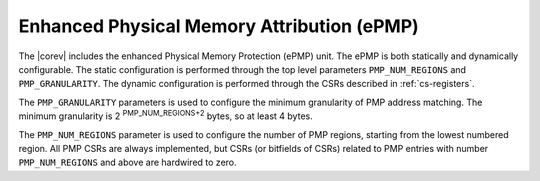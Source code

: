 .. _pmp:

Enhanced Physical Memory Attribution (ePMP)
===========================================
The |corev| includes the enhanced Physical Memory Protection (ePMP) unit.
The ePMP is both statically and dynamically configurable. The static configuration is performed through the top level 
parameters ``PMP_NUM_REGIONS`` and ``PMP_GRANULARITY``. The dynamic configuration is performed through the CSRs described in :ref:`cs-registers`.


The ``PMP_GRANULARITY`` parameters is used to configure the minimum granularity of PMP address matching. The minimum granularity is 2 :sup:`PMP_NUM_REGIONS+2` bytes, so at least 4 bytes.

The ``PMP_NUM_REGIONS`` parameter is used to configure the number of PMP regions, starting from the lowest numbered region. All PMP CSRs are always implemented, but CSRs (or bitfields of CSRs) related to PMP entries with number ``PMP_NUM_REGIONS`` and above are hardwired to zero.
